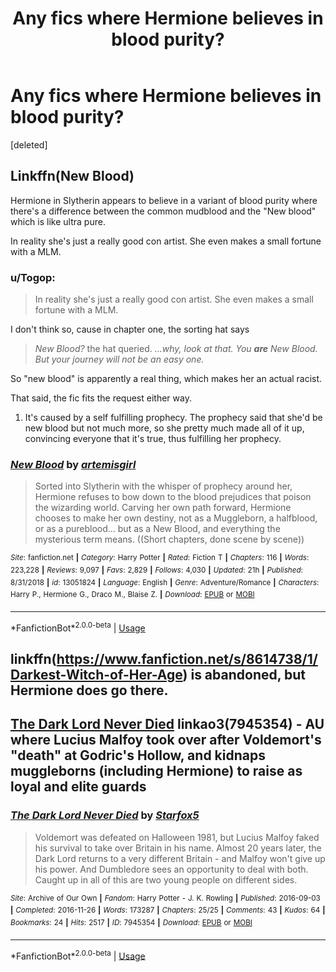 #+TITLE: Any fics where Hermione believes in blood purity?

* Any fics where Hermione believes in blood purity?
:PROPERTIES:
:Score: 7
:DateUnix: 1574407930.0
:DateShort: 2019-Nov-22
:FlairText: Request
:END:
[deleted]


** Linkffn(New Blood)

Hermione in Slytherin appears to believe in a variant of blood purity where there's a difference between the common mudblood and the "New blood" which is like ultra pure.

In reality she's just a really good con artist. She even makes a small fortune with a MLM.
:PROPERTIES:
:Author: 15_Redstones
:Score: 8
:DateUnix: 1574409686.0
:DateShort: 2019-Nov-22
:END:

*** u/Togop:
#+begin_quote
  In reality she's just a really good con artist. She even makes a small fortune with a MLM.
#+end_quote

I don't think so, cause in chapter one, the sorting hat says

#+begin_quote
  /New Blood?/ the hat queried. /...why, look at that. You/ */are/* /New Blood. But your journey will not be an easy one./
#+end_quote

So "new blood" is apparently a real thing, which makes her an actual racist.

That said, the fic fits the request either way.
:PROPERTIES:
:Author: Togop
:Score: 4
:DateUnix: 1574444191.0
:DateShort: 2019-Nov-22
:END:

**** It's caused by a self fulfilling prophecy. The prophecy said that she'd be new blood but not much more, so she pretty much made all of it up, convincing everyone that it's true, thus fulfilling her prophecy.
:PROPERTIES:
:Author: 15_Redstones
:Score: 3
:DateUnix: 1574448775.0
:DateShort: 2019-Nov-22
:END:


*** [[https://www.fanfiction.net/s/13051824/1/][*/New Blood/*]] by [[https://www.fanfiction.net/u/494464/artemisgirl][/artemisgirl/]]

#+begin_quote
  Sorted into Slytherin with the whisper of prophecy around her, Hermione refuses to bow down to the blood prejudices that poison the wizarding world. Carving her own path forward, Hermione chooses to make her own destiny, not as a Muggleborn, a halfblood, or as a pureblood... but as a New Blood, and everything the mysterious term means. ((Short chapters, done scene by scene))
#+end_quote

^{/Site/:} ^{fanfiction.net} ^{*|*} ^{/Category/:} ^{Harry} ^{Potter} ^{*|*} ^{/Rated/:} ^{Fiction} ^{T} ^{*|*} ^{/Chapters/:} ^{116} ^{*|*} ^{/Words/:} ^{223,228} ^{*|*} ^{/Reviews/:} ^{9,097} ^{*|*} ^{/Favs/:} ^{2,829} ^{*|*} ^{/Follows/:} ^{4,030} ^{*|*} ^{/Updated/:} ^{21h} ^{*|*} ^{/Published/:} ^{8/31/2018} ^{*|*} ^{/id/:} ^{13051824} ^{*|*} ^{/Language/:} ^{English} ^{*|*} ^{/Genre/:} ^{Adventure/Romance} ^{*|*} ^{/Characters/:} ^{Harry} ^{P.,} ^{Hermione} ^{G.,} ^{Draco} ^{M.,} ^{Blaise} ^{Z.} ^{*|*} ^{/Download/:} ^{[[http://www.ff2ebook.com/old/ffn-bot/index.php?id=13051824&source=ff&filetype=epub][EPUB]]} ^{or} ^{[[http://www.ff2ebook.com/old/ffn-bot/index.php?id=13051824&source=ff&filetype=mobi][MOBI]]}

--------------

*FanfictionBot*^{2.0.0-beta} | [[https://github.com/tusing/reddit-ffn-bot/wiki/Usage][Usage]]
:PROPERTIES:
:Author: FanfictionBot
:Score: 1
:DateUnix: 1574409698.0
:DateShort: 2019-Nov-22
:END:


** linkffn([[https://www.fanfiction.net/s/8614738/1/Darkest-Witch-of-Her-Age]]) is abandoned, but Hermione does go there.
:PROPERTIES:
:Author: turbinicarpus
:Score: 2
:DateUnix: 1574418471.0
:DateShort: 2019-Nov-22
:END:


** [[https://archiveofourown.org/works/7945354][The Dark Lord Never Died]] linkao3(7945354) - AU where Lucius Malfoy took over after Voldemort's "death" at Godric's Hollow, and kidnaps muggleborns (including Hermione) to raise as loyal and elite guards
:PROPERTIES:
:Author: siderumincaelo
:Score: 2
:DateUnix: 1574440996.0
:DateShort: 2019-Nov-22
:END:

*** [[https://archiveofourown.org/works/7945354][*/The Dark Lord Never Died/*]] by [[https://www.archiveofourown.org/users/Starfox5/pseuds/Starfox5][/Starfox5/]]

#+begin_quote
  Voldemort was defeated on Halloween 1981, but Lucius Malfoy faked his survival to take over Britain in his name. Almost 20 years later, the Dark Lord returns to a very different Britain - and Malfoy won't give up his power. And Dumbledore sees an opportunity to deal with both. Caught up in all of this are two young people on different sides.
#+end_quote

^{/Site/:} ^{Archive} ^{of} ^{Our} ^{Own} ^{*|*} ^{/Fandom/:} ^{Harry} ^{Potter} ^{-} ^{J.} ^{K.} ^{Rowling} ^{*|*} ^{/Published/:} ^{2016-09-03} ^{*|*} ^{/Completed/:} ^{2016-11-26} ^{*|*} ^{/Words/:} ^{173287} ^{*|*} ^{/Chapters/:} ^{25/25} ^{*|*} ^{/Comments/:} ^{43} ^{*|*} ^{/Kudos/:} ^{64} ^{*|*} ^{/Bookmarks/:} ^{24} ^{*|*} ^{/Hits/:} ^{2517} ^{*|*} ^{/ID/:} ^{7945354} ^{*|*} ^{/Download/:} ^{[[https://archiveofourown.org/downloads/7945354/The%20Dark%20Lord%20Never%20Died.epub?updated_at=1490341430][EPUB]]} ^{or} ^{[[https://archiveofourown.org/downloads/7945354/The%20Dark%20Lord%20Never%20Died.mobi?updated_at=1490341430][MOBI]]}

--------------

*FanfictionBot*^{2.0.0-beta} | [[https://github.com/tusing/reddit-ffn-bot/wiki/Usage][Usage]]
:PROPERTIES:
:Author: FanfictionBot
:Score: 1
:DateUnix: 1574441014.0
:DateShort: 2019-Nov-22
:END:
